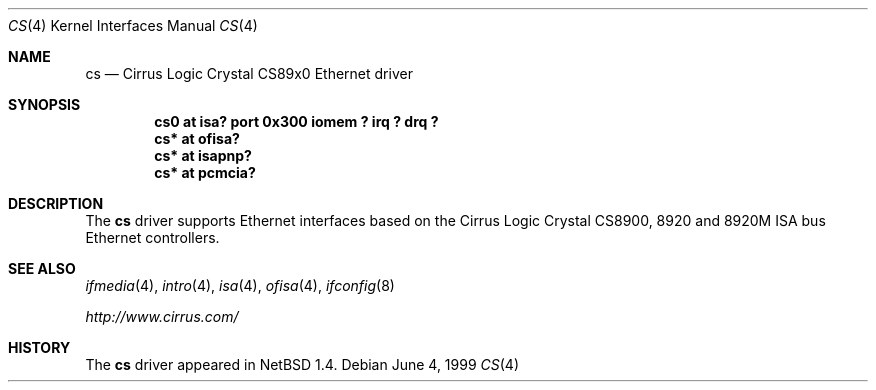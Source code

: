 .\" $NetBSD: cs.4,v 1.4 2001/12/02 03:07:53 yamt Exp $
.\"
.\" Copyright (c) 1999 The NetBSD Foundation, Inc.
.\" All rights reserved.
.\"
.\" Redistribution and use in source and binary forms, with or without
.\" modification, are permitted provided that the following conditions
.\" are met:
.\" 1. Redistributions of source code must retain the above copyright
.\"    notice, this list of conditions and the following disclaimer.
.\" 2. Redistributions in binary form must reproduce the above copyright
.\"    notice, this list of conditions and the following disclaimer in the
.\"    documentation and/or other materials provided with the distribution.
.\" 3. All advertising materials mentioning features or use of this software
.\"    must display the following acknowledgement:
.\"        This product includes software developed by the NetBSD
.\"        Foundation, Inc. and its contributors.
.\" 4. Neither the name of The NetBSD Foundation nor the names of its
.\"    contributors may be used to endorse or promote products derived
.\"    from this software without specific prior written permission.
.\"
.\" THIS SOFTWARE IS PROVIDED BY THE NETBSD FOUNDATION, INC. AND CONTRIBUTORS
.\" ``AS IS'' AND ANY EXPRESS OR IMPLIED WARRANTIES, INCLUDING, BUT NOT LIMITED
.\" TO, THE IMPLIED WARRANTIES OF MERCHANTABILITY AND FITNESS FOR A PARTICULAR
.\" PURPOSE ARE DISCLAIMED.  IN NO EVENT SHALL THE FOUNDATION OR CONTRIBUTORS
.\" BE LIABLE FOR ANY DIRECT, INDIRECT, INCIDENTAL, SPECIAL, EXEMPLARY, OR
.\" CONSEQUENTIAL DAMAGES (INCLUDING, BUT NOT LIMITED TO, PROCUREMENT OF
.\" SUBSTITUTE GOODS OR SERVICES; LOSS OF USE, DATA, OR PROFITS; OR BUSINESS
.\" INTERRUPTION) HOWEVER CAUSED AND ON ANY THEORY OF LIABILITY, WHETHER IN
.\" CONTRACT, STRICT LIABILITY, OR TORT (INCLUDING NEGLIGENCE OR OTHERWISE)
.\" ARISING IN ANY WAY OUT OF THE USE OF THIS SOFTWARE, EVEN IF ADVISED OF THE
.\" POSSIBILITY OF SUCH DAMAGE.
.\"
.Dd June 4, 1999
.Dt CS 4
.Os
.Sh NAME
.Nm cs
.Nd
.Tn Cirrus Logic
Crystal CS89x0
.Tn Ethernet driver
.Sh SYNOPSIS
.Cd "cs0 at isa? port 0x300 iomem ? irq ? drq ?"
.Cd "cs* at ofisa?"
.Cd "cs* at isapnp?"
.Cd "cs* at pcmcia?"
.Sh DESCRIPTION
The
.Nm
driver supports
.Tn Ethernet
interfaces based on the Cirrus Logic Crystal CS8900, 8920 and 8920M
.Tn ISA
bus
.Tn Ethernet
controllers.
.Sh SEE ALSO
.Xr ifmedia 4 ,
.Xr intro 4 ,
.Xr isa 4 ,
.Xr ofisa 4 ,
.Xr ifconfig 8
.Pp
.Pa http://www.cirrus.com/
.Sh HISTORY
The
.Nm
driver
appeared in
.Nx 1.4 .
